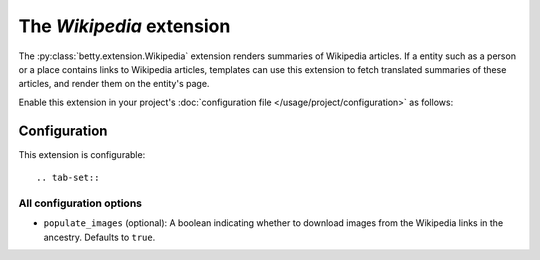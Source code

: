 The *Wikipedia* extension
=======================
The :py:class:`betty.extension.Wikipedia` extension renders summaries of Wikipedia articles. If a entity such as a person or a place contains
links to Wikipedia articles, templates can use this extension to fetch translated summaries of these articles, and
render them on the entity's page.

Enable this extension in your project's :doc:`configuration file </usage/project/configuration>` as follows:

.. tab-set::

   .. tab-item:: YAML

      .. code-block:: yaml

          extensions:
            betty.extension.Wikipedia: {}

   .. tab-item:: JSON

      .. code-block:: json

          {
            "extensions": {
              "betty.extension.Wikipedia": {}
            }
          }

Configuration
-------------
This extension is configurable::

.. tab-set::

   .. tab-item:: YAML

      .. code-block:: yaml

          extensions:
            betty.extension.Wikipedia:
              configuration:
                populate_images: false

   .. tab-item:: JSON

      .. code-block:: json

          {
            "extensions": {
              "betty.extension.Wikipedia": {
                "configuration" : {
                  "populate_images": false
                }
              }
            }
          }


All configuration options
^^^^^^^^^^^^^^^^^^^^^^^^^
- ``populate_images`` (optional): A boolean indicating whether to download images from the Wikipedia
  links in the ancestry. Defaults to ``true``.
